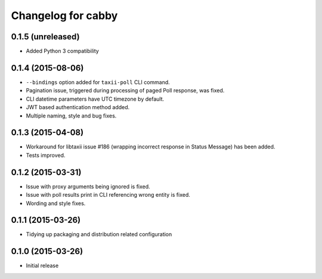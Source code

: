 Changelog for cabby
===================

0.1.5 (unreleased)
------------------

* Added Python 3 compatibility


0.1.4 (2015-08-06)
------------------

* ``--bindings`` option added for ``taxii-poll`` CLI command.
* Pagination issue, triggered during processing of paged Poll response, was fixed.
* CLI datetime parameters have UTC timezone by default.
* JWT based authentication method added.
* Multiple naming, style and bug fixes.

0.1.3 (2015-04-08)
------------------

* Workaround for libtaxii issue #186 (wrapping incorrect response in Status Message) has been added.
* Tests improved.

0.1.2 (2015-03-31)
------------------

* Issue with proxy arguments being ignored is fixed.
* Issue with poll results print in CLI referencing wrong entity is fixed.
* Wording and style fixes.

0.1.1 (2015-03-26)
------------------

* Tidying up packaging and distribution related configuration

0.1.0 (2015-03-26)
------------------

* Initial release
